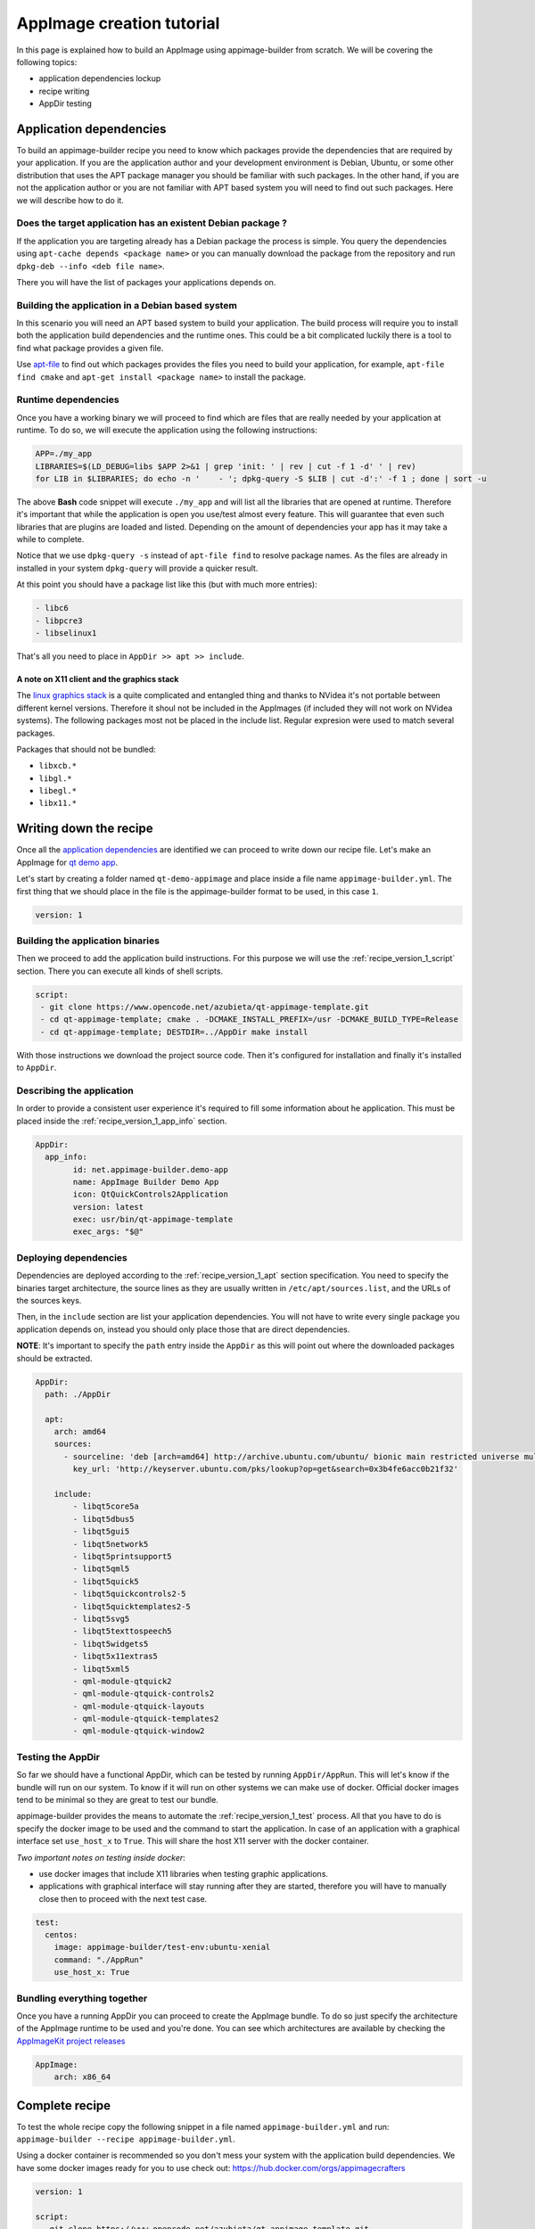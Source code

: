 .. _intro-tutorial:

""""""""""""""""""""""""""
AppImage creation tutorial
""""""""""""""""""""""""""

In this page is explained how to build an AppImage using appimage-builder from scratch. We will be covering the
following topics:

- application dependencies lockup
- recipe writing
- AppDir testing


========================
Application dependencies
========================

To build an appimage-builder recipe you need to know which packages provide the dependencies that are required by your
application. If you are the application author and your development environment is Debian, Ubuntu, or some other
distribution that uses the APT package manager you should be familiar with such packages. In the other hand, if you are
not the application author or you are not familiar with APT based system you will need to find out such packages. Here
we will describe how to do it.

Does the target application has an existent Debian package ?
============================================================

If the application you are targeting already has a Debian package the process is simple. You query the dependencies
using  ``apt-cache depends <package name>`` or you can manually download the package from the repository and run
``dpkg-deb --info <deb file name>``.

There you will have the list of packages your applications depends on.

Building the application in a Debian based system
=================================================

In this scenario you will need an APT based system to build your application. The build process will require you to
install both the application build dependencies and the runtime ones. This could be a bit complicated luckily there
is a tool to find what package provides a given file.

Use `apt-file`_ to find out which packages provides the files you need to build your application, for example,
``apt-file find cmake`` and ``apt-get install <package name>`` to install the package.

.. _apt-file: https://wiki.debian.org/apt-file


Runtime dependencies
====================

Once you have a working binary we will proceed to find which are files that are really needed by your application at
runtime. To do so, we will execute the application using the following instructions:

.. code-block:: shell

   APP=./my_app
   LIBRARIES=$(LD_DEBUG=libs $APP 2>&1 | grep 'init: ' | rev | cut -f 1 -d' ' | rev)
   for LIB in $LIBRARIES; do echo -n '    - '; dpkg-query -S $LIB | cut -d':' -f 1 ; done | sort -u

The above **Bash** code snippet will execute ``./my_app`` and will list all the libraries that are opened at runtime. Therefore
it's important that while the application is open you use/test almost every feature. This will guarantee that even such
libraries that are plugins are loaded and listed. Depending on the amount of dependencies your app has it may take a
while to complete.

Notice that we use ``dpkg-query -s`` instead of ``apt-file find`` to resolve package names. As the files are already in
installed in your system ``dpkg-query`` will provide a quicker result.

At this point you should have a package list like this (but with much more entries):

.. code-block:: shell

    - libc6
    - libpcre3
    - libselinux1

That's all you need to place in ``AppDir >> apt >> include``.

A note on X11 client and the graphics stack
-------------------------------------------

The `linux graphics stack`_ is a quite complicated and entangled thing and thanks to NVidea it's not portable between
different kernel versions. Therefore it shoul not be included in the AppImages (if included they will not work on NVidea
systems). The following packages most not be placed in the include list. Regular expresion were used to match several
packages.

Packages that should not be bundled:

- ``libxcb.*``
- ``libgl.*``
- ``libegl.*``
- ``libx11.*``

.. _linux graphics stack: https://blogs.igalia.com/itoral/2014/07/29/a-brief-introduction-to-the-linux-graphics-stack/

=======================
Writing down the recipe
=======================


Once all the `application dependencies`_ are identified we can proceed to write down our recipe file. Let's make an
AppImage for `qt demo app`_.

.. _qt demo app: https://www.opencode.net/azubieta/qt-appimage-template


Let's start by creating a folder named ``qt-demo-appimage`` and place inside a file name ``appimage-builder.yml``. The
first thing that we should place in the file is the appimage-builder format to be used, in this case ``1``.

.. code-block:: yaml

    version: 1


Building the application binaries
=================================

Then we proceed to add the application build instructions. For this purpose we will use the
:ref:`recipe_version_1_script` section. There you can execute all kinds of shell scripts.


.. code-block:: yaml

    script:
     - git clone https://www.opencode.net/azubieta/qt-appimage-template.git
     - cd qt-appimage-template; cmake . -DCMAKE_INSTALL_PREFIX=/usr -DCMAKE_BUILD_TYPE=Release
     - cd qt-appimage-template; DESTDIR=../AppDir make install

With those instructions we download the project source code. Then it's configured for installation and finally
it's installed to ``AppDir``.

Describing the application
==========================

In order to provide a consistent user experience it's required to fill some information about he application. This
must be placed inside the :ref:`recipe_version_1_app_info` section.

.. code-block:: yaml

    AppDir:
      app_info:
            id: net.appimage-builder.demo-app
            name: AppImage Builder Demo App
            icon: QtQuickControls2Application
            version: latest
            exec: usr/bin/qt-appimage-template
            exec_args: "$@"

Deploying dependencies
======================

Dependencies are deployed according to the :ref:`recipe_version_1_apt` section specification. You need to specify
the binaries target architecture, the source lines as they are usually written in ``/etc/apt/sources.list``, and
the URLs of the sources keys.

Then, in the ``include`` section are list your application dependencies. You will not have to write every single
package you application depends on, instead you should only place those that are direct dependencies.

**NOTE**: It's important to specify the ``path`` entry inside the ``AppDir`` as this will point out where the downloaded packages
should be extracted.


.. code-block:: yaml

    AppDir:
      path: ./AppDir

      apt:
        arch: amd64
        sources:
          - sourceline: 'deb [arch=amd64] http://archive.ubuntu.com/ubuntu/ bionic main restricted universe multiverse'
            key_url: 'http://keyserver.ubuntu.com/pks/lookup?op=get&search=0x3b4fe6acc0b21f32'

        include:
            - libqt5core5a
            - libqt5dbus5
            - libqt5gui5
            - libqt5network5
            - libqt5printsupport5
            - libqt5qml5
            - libqt5quick5
            - libqt5quickcontrols2-5
            - libqt5quicktemplates2-5
            - libqt5svg5
            - libqt5texttospeech5
            - libqt5widgets5
            - libqt5x11extras5
            - libqt5xml5
            - qml-module-qtquick2
            - qml-module-qtquick-controls2
            - qml-module-qtquick-layouts
            - qml-module-qtquick-templates2
            - qml-module-qtquick-window2

Testing the AppDir
==================

So far we should have a functional AppDir, which can be tested by running ``AppDir/AppRun``. This will let's know if
the bundle will run on our system. To know if it will run on other systems we can make use of docker. Official docker
images tend to be minimal so they are great to test our bundle.

appimage-builder provides the means to automate the :ref:`recipe_version_1_test` process. All that you have to do is specify the docker image to
be used and the command to start the application. In case of an application with a graphical interface set
``use_host_x`` to ``True``. This will share the host X11 server with the docker container.

*Two important notes on testing inside docker*:

- use docker images that include X11 libraries when testing graphic applications.
- applications with graphical interface will stay running after they are started, therefore you will have to manually
  close then to proceed with the next test case.


.. code-block:: yaml

      test:
        centos:
          image: appimage-builder/test-env:ubuntu-xenial
          command: "./AppRun"
          use_host_x: True


Bundling everything together
============================

Once you have a running AppDir you can proceed to create the AppImage bundle. To do so just specify the architecture
of the AppImage runtime to be used and you're done. You can see which architectures are available by checking the
`AppImageKit project releases`_

.. _AppImageKit project releases: https://github.com/AppImage/AppImageKit/releases/

.. code-block:: yaml

    AppImage:
        arch: x86_64

===============
Complete recipe
===============

To test the whole recipe copy the following snippet in a file named ``appimage-builder.yml`` and run:
``appimage-builder --recipe appimage-builder.yml``.

Using a docker container is recommended so you don't mess your system with the application build dependencies. We have
some docker images ready for you to use check out: https://hub.docker.com/orgs/appimagecrafters


.. code-block:: yaml

    version: 1

    script:
     - git clone https://www.opencode.net/azubieta/qt-appimage-template.git
     - cd qt-appimage-template; cmake . -DCMAKE_INSTALL_PREFIX=/usr -DCMAKE_BUILD_TYPE=Release
     - cd qt-appimage-template; DESTDIR=../AppDir make install

    AppDir:
      path: ./AppDir

      app_info:
            id: net.appimage-builder.demo-app
            name: AppImage Builder Demo App
            icon: QtQuickControls2Application
            version: latest
            exec: usr/bin/qt-appimage-template
            exec_args: "$@"

      apt:
        arch: amd64
        sources:
          - sourceline: 'deb [arch=amd64] http://archive.ubuntu.com/ubuntu/ bionic main restricted universe multiverse'
            key_url: 'http://keyserver.ubuntu.com/pks/lookup?op=get&search=0x3b4fe6acc0b21f32'

        include:
            - libqt5core5a
            - libqt5dbus5
            - libqt5gui5
            - libqt5network5
            - libqt5printsupport5
            - libqt5qml5
            - libqt5quick5
            - libqt5quickcontrols2-5
            - libqt5quicktemplates2-5
            - libqt5svg5
            - libqt5texttospeech5
            - libqt5widgets5
            - libqt5x11extras5
            - libqt5xml5
            - qml-module-qtquick2
            - qml-module-qtquick-controls2
            - qml-module-qtquick-layouts
            - qml-module-qtquick-templates2
            - qml-module-qtquick-window2

      test:
        ubuntu-xenial:
          image: appimage-builder/test-env:ubuntu-xenial
          command: "./AppRun"
          use_host_x: True

    AppImage:
        arch: x86_64


